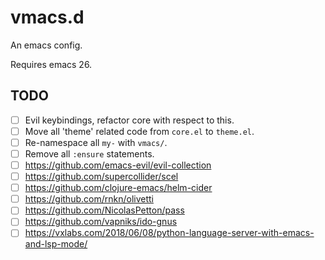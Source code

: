 #+AUTHOR: jhrr
* vmacs.d

An emacs config.

Requires emacs 26.

** TODO
- [ ] Evil keybindings, refactor core with respect to this.
- [ ] Move all 'theme' related code from ~core.el~ to ~theme.el~.
- [ ] Re-namespace all ~my-~ with ~vmacs/~.
- [ ] Remove all ~:ensure~ statements.
- [ ] https://github.com/emacs-evil/evil-collection
- [ ] https://github.com/supercollider/scel
- [ ] https://github.com/clojure-emacs/helm-cider
- [ ] https://github.com/rnkn/olivetti
- [ ] https://github.com/NicolasPetton/pass
- [ ] https://github.com/vapniks/ido-gnus
- [ ] https://vxlabs.com/2018/06/08/python-language-server-with-emacs-and-lsp-mode/
